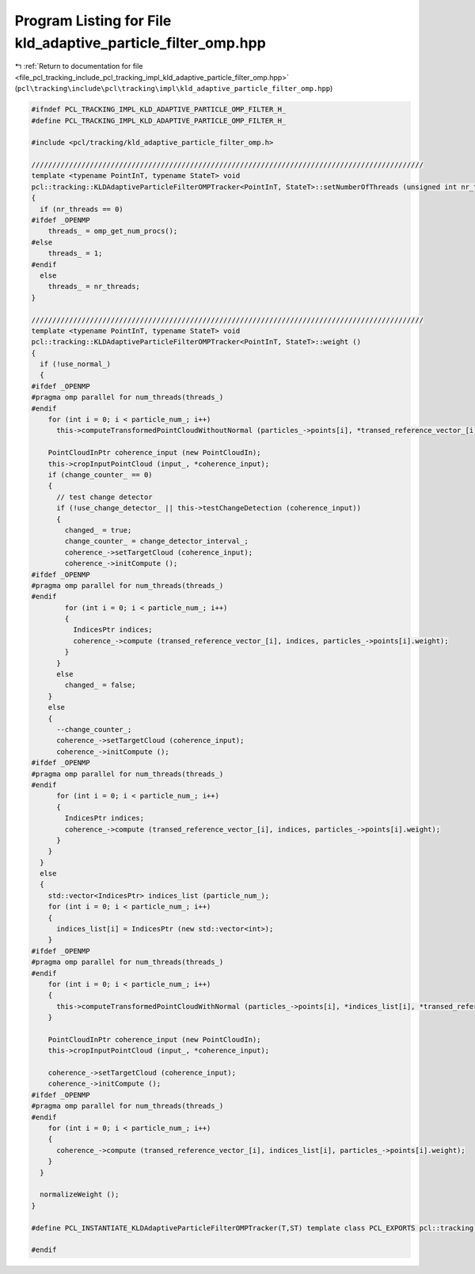
.. _program_listing_file_pcl_tracking_include_pcl_tracking_impl_kld_adaptive_particle_filter_omp.hpp:

Program Listing for File kld_adaptive_particle_filter_omp.hpp
=============================================================

|exhale_lsh| :ref:`Return to documentation for file <file_pcl_tracking_include_pcl_tracking_impl_kld_adaptive_particle_filter_omp.hpp>` (``pcl\tracking\include\pcl\tracking\impl\kld_adaptive_particle_filter_omp.hpp``)

.. |exhale_lsh| unicode:: U+021B0 .. UPWARDS ARROW WITH TIP LEFTWARDS

.. code-block:: cpp

   #ifndef PCL_TRACKING_IMPL_KLD_ADAPTIVE_PARTICLE_OMP_FILTER_H_
   #define PCL_TRACKING_IMPL_KLD_ADAPTIVE_PARTICLE_OMP_FILTER_H_
   
   #include <pcl/tracking/kld_adaptive_particle_filter_omp.h>
   
   //////////////////////////////////////////////////////////////////////////////////////////////
   template <typename PointInT, typename StateT> void
   pcl::tracking::KLDAdaptiveParticleFilterOMPTracker<PointInT, StateT>::setNumberOfThreads (unsigned int nr_threads)
   {
     if (nr_threads == 0)
   #ifdef _OPENMP
       threads_ = omp_get_num_procs();
   #else
       threads_ = 1;
   #endif
     else
       threads_ = nr_threads;
   }
   
   //////////////////////////////////////////////////////////////////////////////////////////////
   template <typename PointInT, typename StateT> void
   pcl::tracking::KLDAdaptiveParticleFilterOMPTracker<PointInT, StateT>::weight ()
   {
     if (!use_normal_)
     {
   #ifdef _OPENMP
   #pragma omp parallel for num_threads(threads_)
   #endif
       for (int i = 0; i < particle_num_; i++)
         this->computeTransformedPointCloudWithoutNormal (particles_->points[i], *transed_reference_vector_[i]);
       
       PointCloudInPtr coherence_input (new PointCloudIn);
       this->cropInputPointCloud (input_, *coherence_input);
       if (change_counter_ == 0)
       {
         // test change detector
         if (!use_change_detector_ || this->testChangeDetection (coherence_input))
         {
           changed_ = true;
           change_counter_ = change_detector_interval_;
           coherence_->setTargetCloud (coherence_input);
           coherence_->initCompute ();
   #ifdef _OPENMP
   #pragma omp parallel for num_threads(threads_)
   #endif
           for (int i = 0; i < particle_num_; i++)
           {
             IndicesPtr indices;
             coherence_->compute (transed_reference_vector_[i], indices, particles_->points[i].weight);
           }
         }
         else
           changed_ = false;
       }
       else
       {
         --change_counter_;
         coherence_->setTargetCloud (coherence_input);
         coherence_->initCompute ();
   #ifdef _OPENMP
   #pragma omp parallel for num_threads(threads_)
   #endif
         for (int i = 0; i < particle_num_; i++)
         {
           IndicesPtr indices;
           coherence_->compute (transed_reference_vector_[i], indices, particles_->points[i].weight);
         }
       }
     }
     else
     {
       std::vector<IndicesPtr> indices_list (particle_num_);
       for (int i = 0; i < particle_num_; i++)
       {
         indices_list[i] = IndicesPtr (new std::vector<int>);
       }
   #ifdef _OPENMP
   #pragma omp parallel for num_threads(threads_)
   #endif
       for (int i = 0; i < particle_num_; i++)
       {
         this->computeTransformedPointCloudWithNormal (particles_->points[i], *indices_list[i], *transed_reference_vector_[i]);
       }
       
       PointCloudInPtr coherence_input (new PointCloudIn);
       this->cropInputPointCloud (input_, *coherence_input);
       
       coherence_->setTargetCloud (coherence_input);
       coherence_->initCompute ();
   #ifdef _OPENMP
   #pragma omp parallel for num_threads(threads_)
   #endif
       for (int i = 0; i < particle_num_; i++)
       {
         coherence_->compute (transed_reference_vector_[i], indices_list[i], particles_->points[i].weight);
       }
     }
     
     normalizeWeight ();
   }
   
   #define PCL_INSTANTIATE_KLDAdaptiveParticleFilterOMPTracker(T,ST) template class PCL_EXPORTS pcl::tracking::KLDAdaptiveParticleFilterOMPTracker<T,ST>;
   
   #endif

